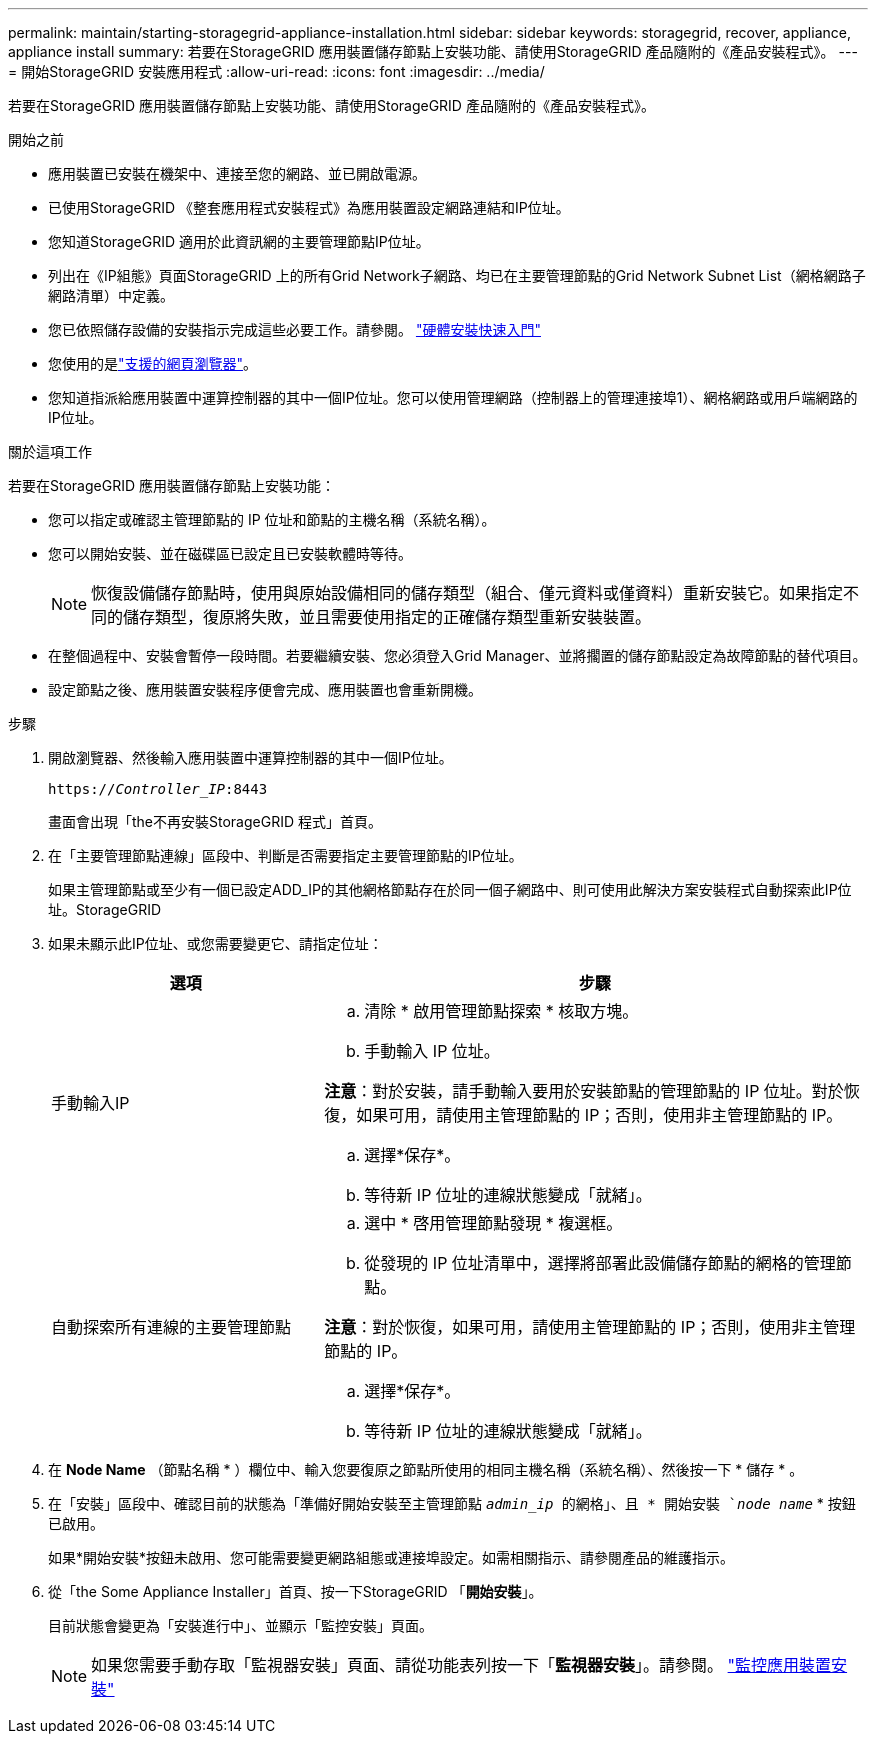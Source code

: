 ---
permalink: maintain/starting-storagegrid-appliance-installation.html 
sidebar: sidebar 
keywords: storagegrid, recover, appliance, appliance install 
summary: 若要在StorageGRID 應用裝置儲存節點上安裝功能、請使用StorageGRID 產品隨附的《產品安裝程式》。 
---
= 開始StorageGRID 安裝應用程式
:allow-uri-read: 
:icons: font
:imagesdir: ../media/


[role="lead"]
若要在StorageGRID 應用裝置儲存節點上安裝功能、請使用StorageGRID 產品隨附的《產品安裝程式》。

.開始之前
* 應用裝置已安裝在機架中、連接至您的網路、並已開啟電源。
* 已使用StorageGRID 《整套應用程式安裝程式》為應用裝置設定網路連結和IP位址。
* 您知道StorageGRID 適用於此資訊網的主要管理節點IP位址。
* 列出在《IP組態》頁面StorageGRID 上的所有Grid Network子網路、均已在主要管理節點的Grid Network Subnet List（網格網路子網路清單）中定義。
* 您已依照儲存設備的安裝指示完成這些必要工作。請參閱。 https://docs.netapp.com/us-en/storagegrid-appliances/installconfig/index.html["硬體安裝快速入門"^]
* 您使用的是link:../admin/web-browser-requirements.html["支援的網頁瀏覽器"]。
* 您知道指派給應用裝置中運算控制器的其中一個IP位址。您可以使用管理網路（控制器上的管理連接埠1）、網格網路或用戶端網路的IP位址。


.關於這項工作
若要在StorageGRID 應用裝置儲存節點上安裝功能：

* 您可以指定或確認主管理節點的 IP 位址和節點的主機名稱（系統名稱）。
* 您可以開始安裝、並在磁碟區已設定且已安裝軟體時等待。
+

NOTE: 恢復設備儲存節點時，使用與原始設備相同的儲存類型（組合、僅元資料或僅資料）重新安裝它。如果指定不同的儲存類型，復原將失敗，並且需要使用指定的正確儲存類型重新安裝裝置。

* 在整個過程中、安裝會暫停一段時間。若要繼續安裝、您必須登入Grid Manager、並將擱置的儲存節點設定為故障節點的替代項目。
* 設定節點之後、應用裝置安裝程序便會完成、應用裝置也會重新開機。


.步驟
. 開啟瀏覽器、然後輸入應用裝置中運算控制器的其中一個IP位址。
+
`https://_Controller_IP_:8443`

+
畫面會出現「the不再安裝StorageGRID 程式」首頁。

. 在「主要管理節點連線」區段中、判斷是否需要指定主要管理節點的IP位址。
+
如果主管理節點或至少有一個已設定ADD_IP的其他網格節點存在於同一個子網路中、則可使用此解決方案安裝程式自動探索此IP位址。StorageGRID

. 如果未顯示此IP位址、或您需要變更它、請指定位址：
+
[cols="1a,2a"]
|===
| 選項 | 步驟 


 a| 
手動輸入IP
 a| 
.. 清除 * 啟用管理節點探索 * 核取方塊。
.. 手動輸入 IP 位址。


*注意*：對於安裝，請手動輸入要用於安裝節點的管理節點的 IP 位址。對於恢復，如果可用，請使用主管理節點的 IP；否則，使用非主管理節點的 IP。

.. 選擇*保存*。
.. 等待新 IP 位址的連線狀態變成「就緒」。




 a| 
自動探索所有連線的主要管理節點
 a| 
.. 選中 * 啓用管理節點發現 * 複選框。
.. 從發現的 IP 位址清單中，選擇將部署此設備儲存節點的網格的管理節點。


*注意*：對於恢復，如果可用，請使用主管理節點的 IP；否則，使用非主管理節點的 IP。

.. 選擇*保存*。
.. 等待新 IP 位址的連線狀態變成「就緒」。


|===


. 在 *Node Name* （節點名稱 * ）欄位中、輸入您要復原之節點所使用的相同主機名稱（系統名稱）、然後按一下 * 儲存 * 。
. 在「安裝」區段中、確認目前的狀態為「準備好開始安裝至主管理節點 `_admin_ip_ 的網格」、且 * 開始安裝 `_node name_` * 按鈕已啟用。
+
如果*開始安裝*按鈕未啟用、您可能需要變更網路組態或連接埠設定。如需相關指示、請參閱產品的維護指示。

. 從「the Some Appliance Installer」首頁、按一下StorageGRID 「*開始安裝*」。
+
目前狀態會變更為「安裝進行中」、並顯示「監控安裝」頁面。

+

NOTE: 如果您需要手動存取「監視器安裝」頁面、請從功能表列按一下「*監視器安裝*」。請參閱。 https://docs.netapp.com/us-en/storagegrid-appliances/installconfig/monitoring-appliance-installation.html["監控應用裝置安裝"^]


